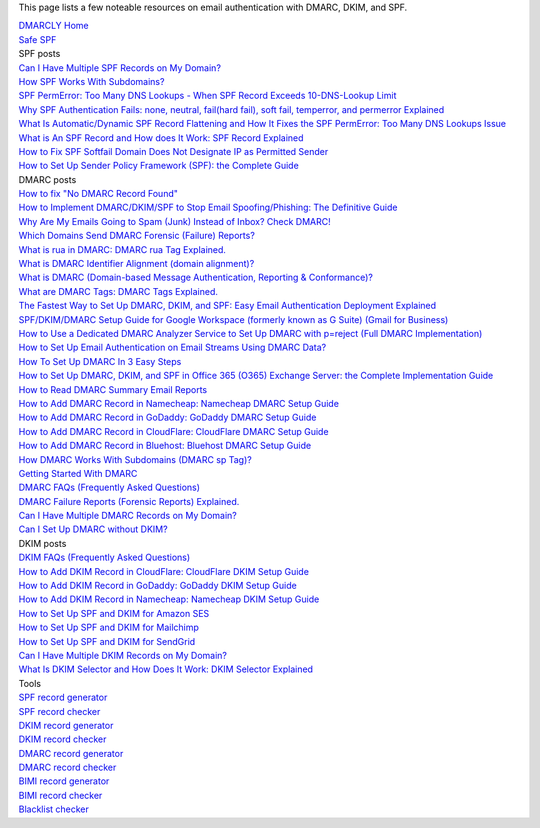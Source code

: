 This page lists a few noteable resources on email authentication with DMARC, DKIM, and SPF.

| `DMARCLY Home <https://dmarcly.com>`_
| `Safe SPF <https://dmarcly.com/safe-spf>`_

| SPF posts
| `Can I Have Multiple SPF Records on My Domain? <https://dmarcly.com/blog/can-i-have-multiple-spf-records-on-my-domain>`_
| `How SPF Works With Subdomains? <https://dmarcly.com/blog/how-spf-works-with-subdomains>`_
| `SPF PermError: Too Many DNS Lookups - When SPF Record Exceeds 10-DNS-Lookup Limit <https://dmarcly.com/blog/spf-permerror-too-many-dns-lookups-when-spf-record-exceeds-10-dns-lookup-limit>`_
| `Why SPF Authentication Fails: none, neutral, fail(hard fail), soft fail, temperror, and permerror Explained <https://dmarcly.com/blog/why-spf-authentication-fails-none-neutral-fail-hard-fail-soft-fail-temperror-and-permerror-explained>`_
| `What Is Automatic/Dynamic SPF Record Flattening and How It Fixes the SPF PermError: Too Many DNS Lookups Issue <https://dmarcly.com/blog/what-is-automatic-dynamic-spf-record-flattening-and-how-it-fixes-the-spf-permerror-too-many-dns-lookups-issue>`_
| `What is An SPF Record and How does It Work: SPF Record Explained <https://dmarcly.com/blog/what-is-an-spf-record-and-how-does-it-work-spf-record-explained>`_
| `How to Fix SPF Softfail Domain Does Not Designate IP as Permitted Sender <https://dmarcly.com/blog/how-to-fix-spf-softfail-domain-does-not-designate-ip-as-permitted-sender>`_
| `How to Set Up Sender Policy Framework (SPF): the Complete Guide <https://dmarcly.com/blog/how-to-set-up-sender-policy-framework-spf-the-complete-guide>`_

| DMARC posts
| `How to fix "No DMARC Record Found" <https://dmarcly.com/blog/how-to-fix-no-dmarc-record-found>`_
| `How to Implement DMARC/DKIM/SPF to Stop Email Spoofing/Phishing: The Definitive Guide <https://dmarcly.com/blog/how-to-implement-dmarc-dkim-spf-to-stop-email-spoofing-phishing-the-definitive-guide>`_
| `Why Are My Emails Going to Spam (Junk) Instead of Inbox? Check DMARC! <https://dmarcly.com/blog/why-are-my-emails-going-to-spam-junk-instead-of-inbox-check-dmarc>`_
| `Which Domains Send DMARC Forensic (Failure) Reports? <https://dmarcly.com/blog/which-domains-send-dmarc-forensic-failure-reports>`_
| `What is rua in DMARC: DMARC rua Tag Explained. <https://dmarcly.com/blog/what-is-rua-in-dmarc-dmarc-rua-tag-explained>`_
| `What is DMARC Identifier Alignment (domain alignment)? <https://dmarcly.com/blog/what-is-dmarc-identifier-alignment-domain-alignment>`_
| `What is DMARC (Domain-based Message Authentication, Reporting & Conformance)? <https://dmarcly.com/blog/what-is-dmarc-domain-based-message-authentication-reporting-and-conformance>`_
| `What are DMARC Tags: DMARC Tags Explained. <https://dmarcly.com/blog/what-are-dmarc-tags-dmarc-tags-explained>`_
| `The Fastest Way to Set Up DMARC, DKIM, and SPF: Easy Email Authentication Deployment Explained <https://dmarcly.com/blog/the-fastest-way-to-set-up-dmarc-dkim-and-spf-easy-email-authentication-deployment-explained>`_
| `SPF/DKIM/DMARC Setup Guide for Google Workspace (formerly known as G Suite) (Gmail for Business) <https://dmarcly.com/blog/spf-dkim-dmarc-set-up-guide-for-g-suite-gmail-for-business>`_
| `How to Use a Dedicated DMARC Analyzer Service to Set Up DMARC with p=reject (Full DMARC Implementation) <https://dmarcly.com/blog/how-to-use-a-dedicated-dmarc-analyzer-service-to-set-up-dmarc-with-p-reject-full-dmarc-implementation>`_
| `How to Set Up Email Authentication on Email Streams Using DMARC Data? <https://dmarcly.com/blog/how-to-set-up-email-authentication-on-email-streams-using-dmarc-data>`_
| `How To Set Up DMARC In 3 Easy Steps <https://dmarcly.com/blog/how-to-set-up-dmarc-in-3-easy-steps>`_
| `How to Set Up DMARC, DKIM, and SPF in Office 365 (O365) Exchange Server: the Complete Implementation Guide <https://dmarcly.com/blog/how-to-set-up-dmarc-dkim-and-spf-in-office-365-o365-the-complete-implementation-guide>`_
| `How to Read DMARC Summary Email Reports <https://dmarcly.com/blog/how-to-read-dmarc-summary-email-reports>`_
| `How to Add DMARC Record in Namecheap: Namecheap DMARC Setup Guide <https://dmarcly.com/blog/how-to-add-dmarc-record-in-namecheap-namecheap-dmarc-setup-guide>`_
| `How to Add DMARC Record in GoDaddy: GoDaddy DMARC Setup Guide <https://dmarcly.com/blog/how-to-add-dmarc-record-in-godaddy-godaddy-dmarc-setup-guide>`_
| `How to Add DMARC Record in CloudFlare: CloudFlare DMARC Setup Guide <https://dmarcly.com/blog/how-to-add-dmarc-record-in-cloudflare-cloudflare-dmarc-setup-guide>`_
| `How to Add DMARC Record in Bluehost: Bluehost DMARC Setup Guide <https://dmarcly.com/blog/how-to-add-dmarc-record-in-bluehost-bluehost-dmarc-setup-guide>`_
| `How DMARC Works With Subdomains (DMARC sp Tag)? <https://dmarcly.com/blog/how-dmarc-works-with-subdomains-dmarc-sp-tag>`_
| `Getting Started With DMARC <https://dmarcly.com/blog/getting-started-with-dmarc>`_
| `DMARC FAQs (Frequently Asked Questions) <https://dmarcly.com/blog/dmarc-faqs-frequently-asked-questions>`_
| `DMARC Failure Reports (Forensic Reports) Explained. <https://dmarcly.com/blog/dmarc-failure-reports-forensic-reports-explained>`_
| `Can I Have Multiple DMARC Records on My Domain? <https://dmarcly.com/blog/can-i-have-multiple-dmarc-records-on-my-domain>`_
| `Can I Set Up DMARC without DKIM? <https://dmarcly.com/blog/can-i-set-up-dmarc-without-dkim>`_

| DKIM posts
| `DKIM FAQs (Frequently Asked Questions) <https://dmarcly.com/blog/dkim-faqs-frequently-asked-questions>`_
| `How to Add DKIM Record in CloudFlare: CloudFlare DKIM Setup Guide <https://dmarcly.com/blog/how-to-add-dkim-record-in-cloudflare-cloudflare-dkim-setup-guide>`_
| `How to Add DKIM Record in GoDaddy: GoDaddy DKIM Setup Guide <https://dmarcly.com/blog/how-to-add-dkim-record-in-godaddy-godaddy-dkim-setup-guide>`_
| `How to Add DKIM Record in Namecheap: Namecheap DKIM Setup Guide <https://dmarcly.com/blog/how-to-add-dkim-record-in-namecheap-namecheap-dkim-setup-guide>`_
| `How to Set Up SPF and DKIM for Amazon SES <https://dmarcly.com/blog/how-to-set-up-spf-and-dkim-for-amazon-ses>`_
| `How to Set Up SPF and DKIM for Mailchimp <https://dmarcly.com/blog/how-to-set-up-spf-and-dkim-for-mailchimp>`_
| `How to Set Up SPF and DKIM for SendGrid <https://dmarcly.com/blog/how-to-set-up-spf-and-dkim-for-sendgrid>`_
| `Can I Have Multiple DKIM Records on My Domain? <https://dmarcly.com/blog/can-i-have-multiple-dkim-records-on-my-domain>`_
| `What Is DKIM Selector and How Does It Work: DKIM Selector Explained <https://dmarcly.com/blog/what-is-dkim-selector-and-how-does-it-work-dkim-selector-explained>`_

| Tools
| `SPF record generator <https://dmarcly.com/tools/spf-record-generator>`_
| `SPF record checker <https://dmarcly.com/tools/spf-record-checker>`_
| `DKIM record generator <https://dmarcly.com/tools/dkim-record-generator>`_
| `DKIM record checker <https://dmarcly.com/tools/dkim-record-checker>`_
| `DMARC record generator <https://dmarcly.com/tools/dmarc-generator>`_
| `DMARC record checker <https://dmarcly.com/tools/dmarc-checker>`_
| `BIMI record generator <https://dmarcly.com/tools/bimi-record-generator>`_
| `BIMI record checker <https://dmarcly.com/tools/bimi-record-checker>`_
| `Blacklist checker <https://dmarcly.com/tools/blacklist-checker>`_
